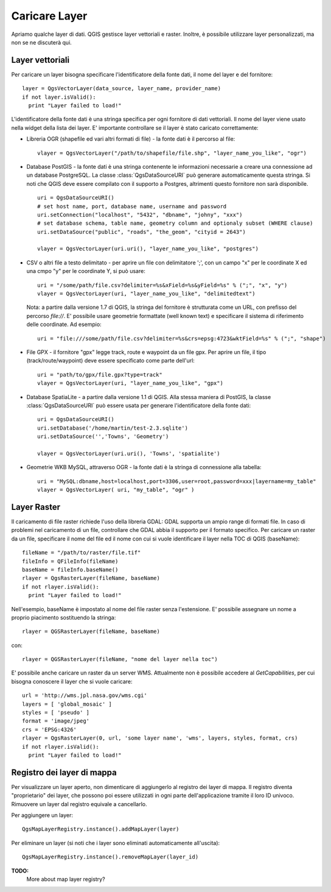 
.. loadlayer:

Caricare Layer
==============

Apriamo qualche layer di dati. QGIS gestisce layer vettoriali e raster. Inoltre, è possibile utilizzare layer personalizzati, ma non se ne discuterà qui.

.. index:: 
  pair: layer vettoriali; caricare

Layer vettoriali
----------------

Per caricare un layer bisogna specificare l'identificatore della fonte dati, il nome del layer e del fornitore::

  layer = QgsVectorLayer(data_source, layer_name, provider_name)
  if not layer.isValid():
    print "Layer failed to load!"

L'identificatore della fonte dati è una stringa specifica per ogni fornitore di dati vettoriali. Il nome del layer viene usato nella
widget della lista dei layer. E' importante controllare se il layer è stato caricato correttamente:

.. index:: 
  pair: caricare; layer OGR

* Libreria OGR (shapefile ed vari altri formati di file) - la fonte dati è il percorso al file::

    vlayer = QgsVectorLayer("/path/to/shapefile/file.shp", "layer_name_you_like", "ogr")

.. index:: 
  pair: caricare; layer PostGIS

* Database PostGIS - la fonte dati è una stringa contenente le informazioni necessarie a creare una connessione ad un database PostgreSQL. La classe :class:`QgsDataSourceURI` può generare automaticamente questa stringa. 
  Si noti che QGIS deve essere compilato con il supporto a Postgres, altrimenti questo fornitore non sarà disponibile.
  ::

    uri = QgsDataSourceURI()
    # set host name, port, database name, username and password
    uri.setConnection("localhost", "5432", "dbname", "johny", "xxx")
    # set database schema, table name, geometry column and optionaly subset (WHERE clause)
    uri.setDataSource("public", "roads", "the_geom", "cityid = 2643")

    vlayer = QgsVectorLayer(uri.uri(), "layer_name_you_like", "postgres")

.. index:: 
  pair: caricare; layer testo delimitato

* CSV o altri file a testo delimitato - per aprire un file con delimitatore ';', con un campo "x" per le coordinate X ed una cmpo "y" per le coordinate Y, si può usare::

    uri = "/some/path/file.csv?delimiter=%s&xField=%s&yField=%s" % (";", "x", "y")
    vlayer = QgsVectorLayer(uri, "layer_name_you_like", "delimitedtext")

  Nota: a partire dalla versione 1.7 di QGIS, la stringa del fornitore è strutturata come un URL,
  con prefisso del percorso *file://*. E' possibile usare geometrie formattate (well known text) 
  e specificare il sistema di riferimento delle coordinate.
  Ad esempio::

    uri = "file:///some/path/file.csv?delimiter=%s&crs=epsg:4723&wktField=%s" % (";", "shape")

.. index::
  pair: caricare; file GPX

* File GPX - il fornitore "gpx" legge track, route e waypoint da un file gpx. Per aprire un file, il tipo (track/route/waypoint) deve essere specificato come parte dell'url::

    uri = "path/to/gpx/file.gpx?type=track"
    vlayer = QgsVectorLayer(uri, "layer_name_you_like", "gpx")

.. index::
  pair: caricare; layer SpatiaLite

* Database SpatiaLite - a partire dalla versione 1.1 di QGIS. Alla stessa maniera di PostGIS, la classe :class:`QgsDataSourceURI` può essere usata per generare l'identificatore della fonte dati::

    uri = QgsDataSourceURI()
    uri.setDatabase('/home/martin/test-2.3.sqlite')
    uri.setDataSource('','Towns', 'Geometry')

    vlayer = QgsVectorLayer(uri.uri(), 'Towns', 'spatialite')

.. index::
  pair: caricare; geometrie MySQL

* Geometrie WKB MySQL, attraverso OGR - la fonte dati è la stringa di connessione alla tabella::
    
    uri = "MySQL:dbname,host=localhost,port=3306,user=root,password=xxx|layername=my_table"
    vlayer = QgsVectorLayer( uri, "my_table", "ogr" )

.. index:: 
  pair: layer raster; caricare
  
Layer Raster
------------

Il caricamento di file raster richiede l'uso della libreria GDAL: GDAL supporta un ampio range di formati file. In caso di problemi nel caricamento di un file, controllare che GDAL abbia il supporto per il formato specifico. Per caricare un raster da un file, specificare il nome del file ed il nome con cui si vuole identificare il layer nella TOC di QGIS (baseName)::

  fileName = "/path/to/raster/file.tif"
  fileInfo = QFileInfo(fileName)
  baseName = fileInfo.baseName()
  rlayer = QgsRasterLayer(fileName, baseName)
  if not rlayer.isValid():
    print "Layer failed to load!"

Nell'esempio, baseName è impostato al nome del file raster senza l'estensione. E' possibile assegnare un nome a proprio piacimento sostituendo la stringa::

  rlayer = QGSRasterLayer(fileName, baseName)

con::

  rlayer = QGSRasterLayer(fileName, "nome del layer nella toc")

.. index::
  pair: caricare; raster WMS

E' possibile anche caricare un raster da un server WMS. Attualmente non è possibile accedere al *GetCapabilities*, per cui bisogna conoscere il layer che si vuole caricare::

  url = 'http://wms.jpl.nasa.gov/wms.cgi'
  layers = [ 'global_mosaic' ]
  styles = [ 'pseudo' ]
  format = 'image/jpeg'
  crs = 'EPSG:4326'
  rlayer = QgsRasterLayer(0, url, 'some layer name', 'wms', layers, styles, format, crs)
  if not rlayer.isValid():
    print "Layer failed to load!"

.. index:: registro layer di mappa

Registro dei layer di mappa
---------------------------

Per visualizzare un layer aperto, non dimenticare di aggiungerlo al registro dei layer di mappa. Il registro diventa "proprietario" dei layer, che possono poi essere utilizzati in ogni parte dell'applicazione tramite il loro ID univoco. Rimuovere un layer dal registro equivale a cancellarlo.

.. index:: registro layer mappa; aggiungere un layer

Per aggiungere un layer::

  QgsMapLayerRegistry.instance().addMapLayer(layer)

Per eliminare un layer (si noti che i layer sono eliminati automaticamente all'uscita)::

  QgsMapLayerRegistry.instance().removeMapLayer(layer_id)

**TODO:**
   More about map layer registry?
